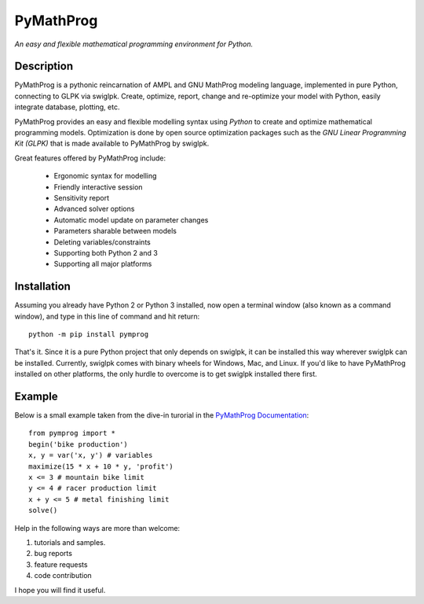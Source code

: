 PyMathProg
==========

*An easy and flexible mathematical programming environment for Python.*

Description
~~~~~~~~~~~

PyMathProg is a pythonic reincarnation of AMPL and GNU MathProg 
modeling language, implemented in pure Python, connecting to GLPK via 
swiglpk. Create, optimize, report, change and re-optimize your model 
with Python, easily integrate database, plotting, etc.

PyMathProg provides an easy and flexible modelling syntax
using *Python* to create and optimize mathematical programming models. 
Optimization is done by open source optimization packages such as
the *GNU Linear Programming Kit (GLPK)* that is made available
to PyMathProg by swiglpk.

Great features offered by PyMathProg include:

    - Ergonomic syntax for modelling 
    - Friendly interactive session
    - Sensitivity report
    - Advanced solver options
    - Automatic model update on parameter changes
    - Parameters sharable between models
    - Deleting variables/constraints
    - Supporting both Python 2 and 3
    - Supporting all major platforms


Installation
~~~~~~~~~~~~

Assuming you already have Python 2 or Python 3 installed, now open a
terminal window (also known as a command window), and type in this 
line of command and hit return::

    python -m pip install pymprog

That's it. Since it is a pure Python project that only depends on swiglpk,
it can be installed this way wherever swiglpk can be installed.
Currently, swiglpk comes with binary wheels for Windows, Mac, and Linux.
If you'd like to have PyMathProg installed on other platforms, 
the only hurdle to overcome is to get swiglpk installed there first.

Example
~~~~~~~

Below is a small example taken from the dive-in turorial
in the `PyMathProg Documentation 
<http://pymprog.sourceforge.net/index.html>`__:

::

  from pymprog import *
  begin('bike production')
  x, y = var('x, y') # variables
  maximize(15 * x + 10 * y, 'profit')
  x <= 3 # mountain bike limit
  y <= 4 # racer production limit
  x + y <= 5 # metal finishing limit
  solve()

Help in the following ways are more than welcome: 
 
1. tutorials and samples. 
2. bug reports 
3. feature requests
4. code contribution 

I hope you will find it useful.
